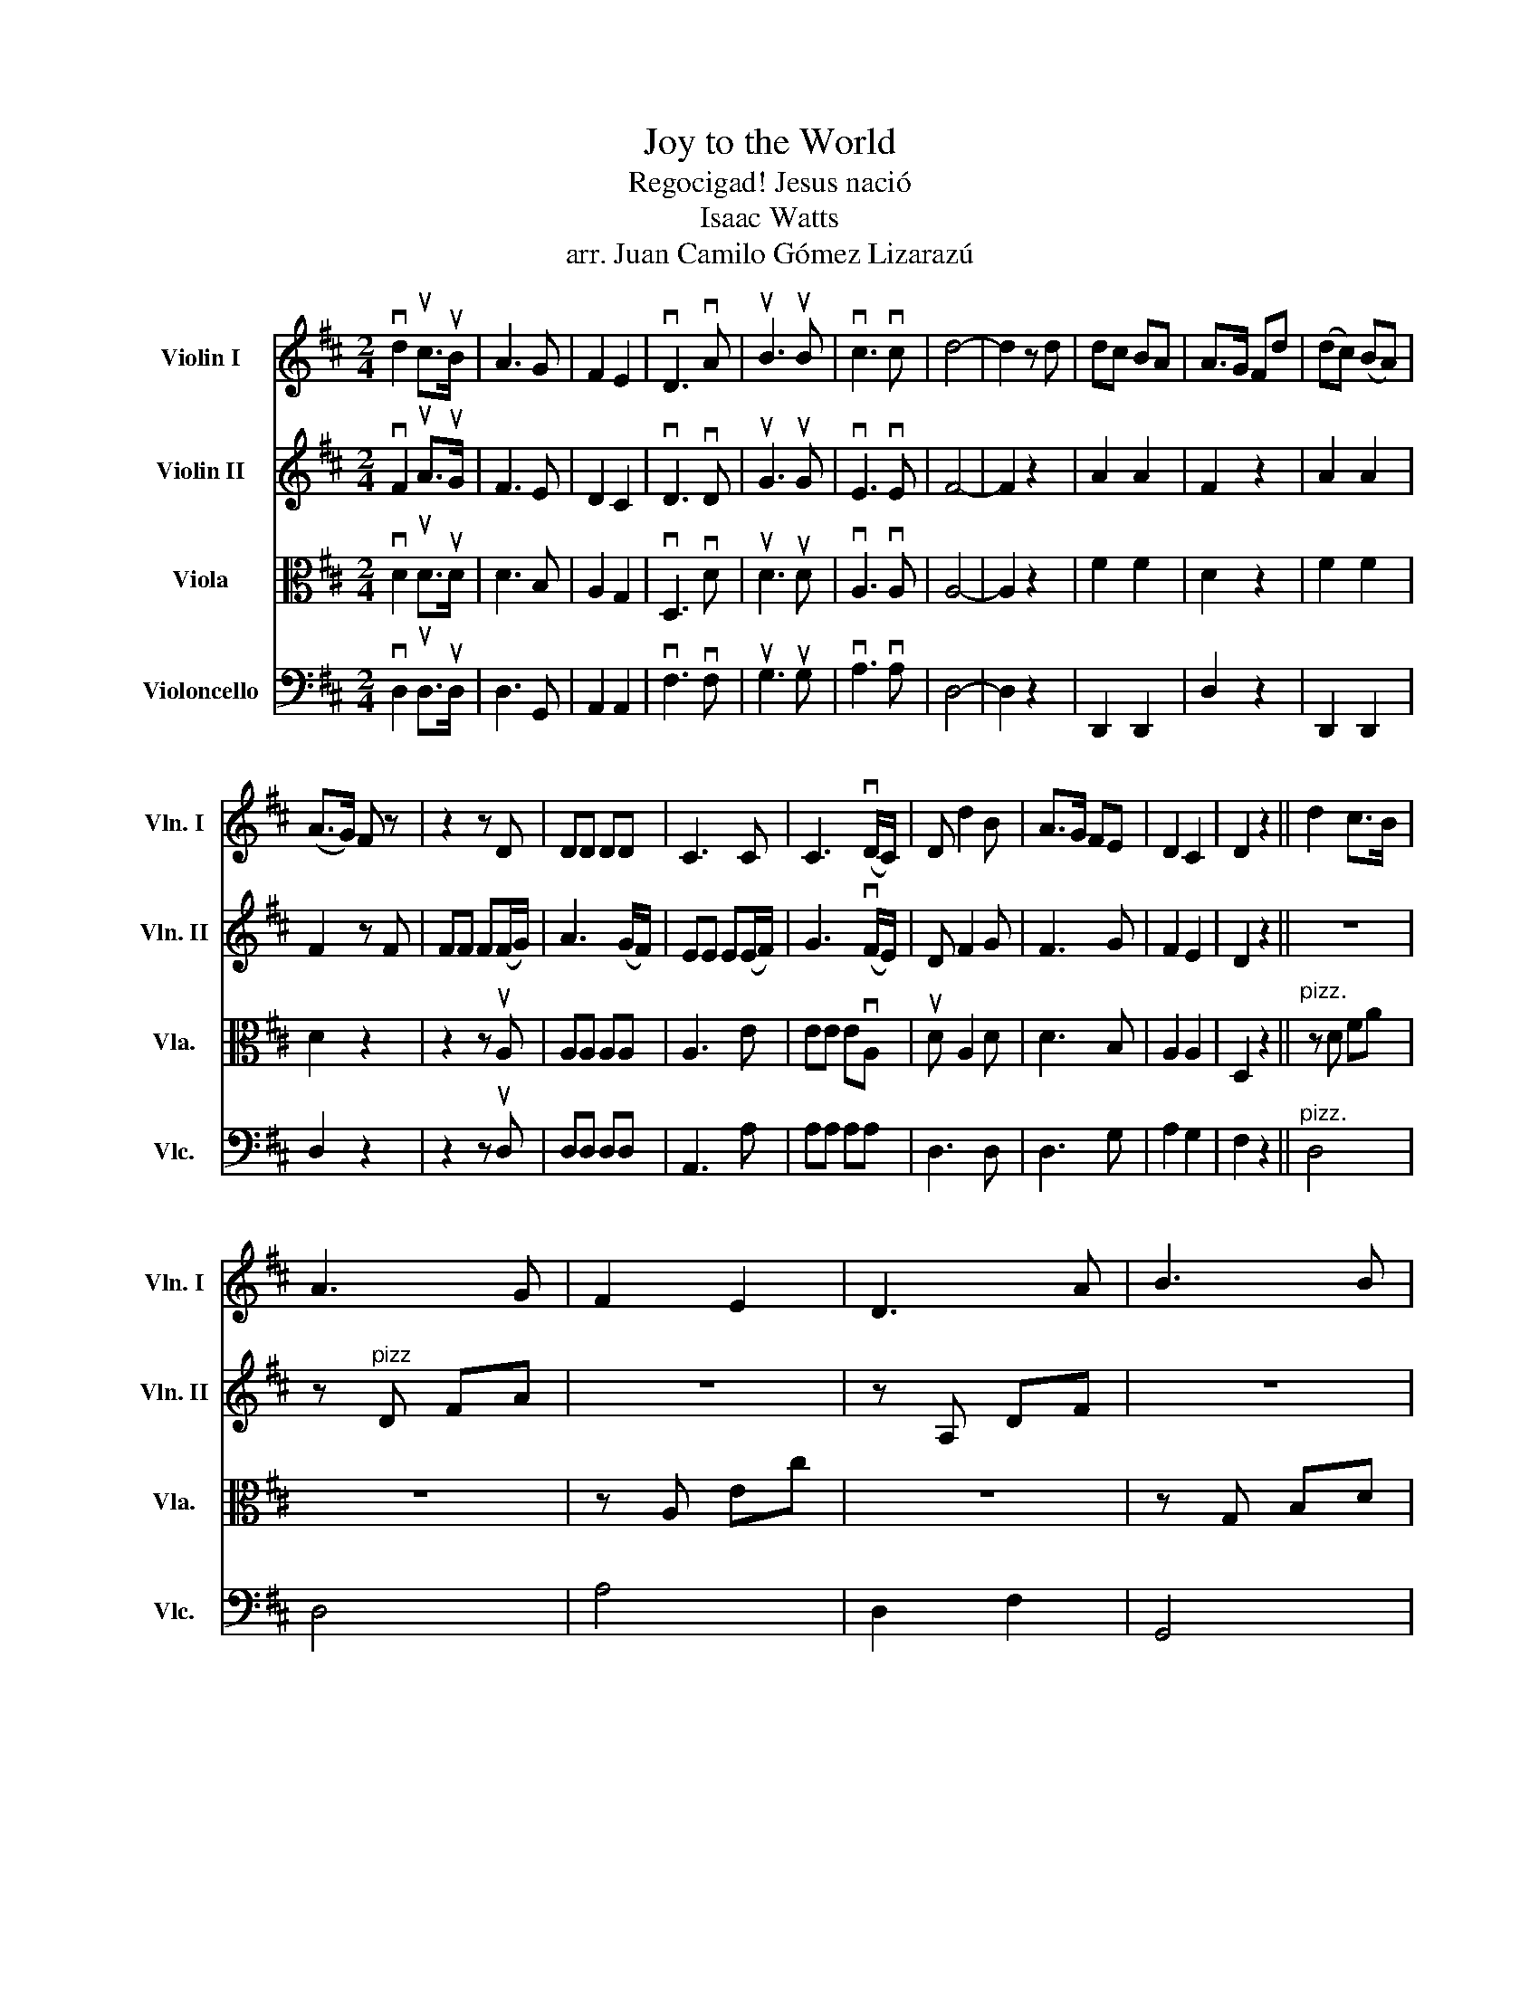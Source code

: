X:1
T:Joy to the World
T:Regocigad! Jesus nació
T:Isaac Watts
T:arr. Juan Camilo Gómez Lizarazú
%%score 1 2 3 4
L:1/8
M:2/4
K:D
V:1 treble nm="Violin I" snm="Vln. I"
V:2 treble nm="Violin II" snm="Vln. II"
V:3 alto nm="Viola" snm="Vla."
V:4 bass nm="Violoncello" snm="Vlc."
V:1
 vd2 uc>uB | A3 G | F2 E2 | vD3 vA | uB3 uB | vc3 vc | d4- | d2 z d | dc BA | A>G Fd | (dc) (BA) | %11
 (A>G) F z | z2 z D | DD DD | C3 C | C3 (vD/C/) | D d2 B | A>G FE | D2 C2 | D2 z2 || d2 c>B | %21
 A3 G | F2 E2 | D3 A | B3 B | c3 c | d4- | d2 z2 | z"^pizz." A A z | z d d z | z f f z | z A A z | %32
 z B B z | z d d z | z c c z | c2 z"^arco" F/E/ | D d2 B | A>G FE | D2 C2 | D4 |] %40
V:2
 vF2 uA>uG | F3 E | D2 C2 | vD3 vD | uG3 uG | vE3 vE | F4- | F2 z2 | A2 A2 | F2 z2 | A2 A2 | %11
 F2 z F | FF F(F/G/) | A3 (G/F/) | EE E(E/F/) | G3 (vF/E/) | D F2 G | F3 G | F2 E2 | D2 z2 || z4 | %21
 z"^pizz" D FA | z4 | z A, DF | z4 | z A ce | z2 D2 | z F D z | z F F z | z A A z | z d d z | %31
 z F F z | D4 | D2 z"^arco" G/F/ | EE EE/F/ | G3 F/E/ | D F2 G | F3 G | F2 E2 | D4 |] %40
V:3
 vD2 uD>uD | D3 B, | A,2 G,2 | vD,3 vD | uD3 uD | vA,3 vA, | A,4- | A,2 z2 | F2 F2 | D2 z2 | %10
 F2 F2 | D2 z2 | z2 z uA, | A,A, A,A, | A,3 E | EE EvA, | uD A,2 D | D3 B, | A,2 A,2 | D,2 z2 || %20
"^pizz." z D FA | z4 | z A, Ec | z4 | z G, B,D | z4 | A,2 z2 | z A D z | D4 | D2 z"^arco" d | %30
 dc BA | A>G F2 |"^pizz" z d d z | z A A z | z G G z | E2 z"^arco" A, | D A,2 D | D3 B, | A,2 A,2 | %39
 D,4 |] %40
V:4
 vD,2 uD,>uD, | D,3 G,, | A,,2 A,,2 | vF,3 vF, | uG,3 uG, | vA,3 vA, | D,4- | D,2 z2 | D,,2 D,,2 | %9
 D,2 z2 | D,,2 D,,2 | D,2 z2 | z2 z uD, | D,D, D,D, | A,,3 A, | A,A, A,A, | D,3 D, | D,3 G, | %18
 A,2 G,2 | F,2 z2 ||"^pizz." D,4 | D,4 | A,4 | D,2 F,2 | G,,4 | A,,4 | D,F, A,D, | D2 z"^arco" D | %28
 DC B,A, | A,>G, F,2 |"^pizz." D,4 | D,2 z"^arco" F, | F,F, F,F,/G,/ | A,3 z |"^pizz." A,4 | %35
 A,2 z"^arco" A, | D,3 D, | D,3 G, | A,2 G,2 | F,4 |] %40

